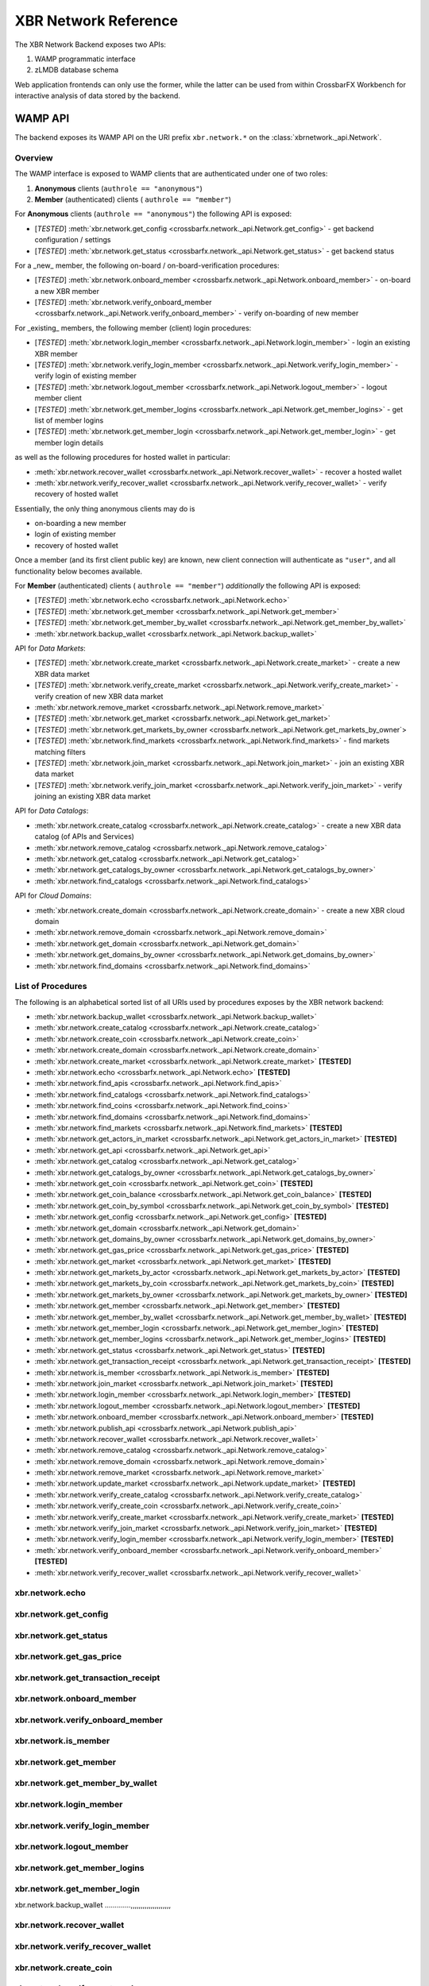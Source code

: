 XBR Network Reference
======================

The XBR Network Backend exposes two APIs:

1. WAMP programmatic interface
2. zLMDB database schema

Web application frontends can only use the former, while the latter can be used from
within CrossbarFX Workbench for interactive analysis of data stored by the backend.

WAMP API
--------

The backend exposes its WAMP API on the URI prefix ``xbr.network.*`` on the :class:`xbrnetwork._api.Network`.

Overview
........

The WAMP interface is exposed to WAMP clients that are authenticated under one of two roles:

1. **Anonymous** clients (``authrole == "anonymous"``)
2. **Member** (authenticated) clients ( ``authrole == "member"``)

For **Anonymous** clients (``authrole == "anonymous"``) the following API is exposed:

* [*TESTED*] :meth:`xbr.network.get_config <crossbarfx.network._api.Network.get_config>` - get backend configuration / settings
* [*TESTED*] :meth:`xbr.network.get_status <crossbarfx.network._api.Network.get_status>` - get backend status

For a _new_ member, the following on-board / on-board-verification procedures:

* [*TESTED*] :meth:`xbr.network.onboard_member <crossbarfx.network._api.Network.onboard_member>` - on-board a new XBR member
* [*TESTED*] :meth:`xbr.network.verify_onboard_member <crossbarfx.network._api.Network.verify_onboard_member>` - verify on-boarding of new member

For _existing_ members, the following member (client) login procedures:

* [*TESTED*] :meth:`xbr.network.login_member <crossbarfx.network._api.Network.login_member>` - login an existing XBR member
* [*TESTED*] :meth:`xbr.network.verify_login_member <crossbarfx.network._api.Network.verify_login_member>` - verify login of existing member
* [*TESTED*] :meth:`xbr.network.logout_member <crossbarfx.network._api.Network.logout_member>` - logout member client
* [*TESTED*] :meth:`xbr.network.get_member_logins <crossbarfx.network._api.Network.get_member_logins>` - get list of member logins
* [*TESTED*] :meth:`xbr.network.get_member_login <crossbarfx.network._api.Network.get_member_login>` - get member login details

as well as the following procedures for hosted wallet in particular:

* :meth:`xbr.network.recover_wallet <crossbarfx.network._api.Network.recover_wallet>` - recover a hosted wallet
* :meth:`xbr.network.verify_recover_wallet <crossbarfx.network._api.Network.verify_recover_wallet>` - verify recovery of hosted wallet

Essentially, the only thing anonymous clients may do is

* on-boarding a new member
* login of existing member
* recovery of hosted wallet

Once a member (and its first client public key) are known, new client connection will authenticate
as ``"user"``, and all functionality below becomes available.

For **Member** (authenticated) clients ( ``authrole == "member"``) *additionally* the following API is exposed:

* [*TESTED*] :meth:`xbr.network.echo <crossbarfx.network._api.Network.echo>`
* [*TESTED*] :meth:`xbr.network.get_member <crossbarfx.network._api.Network.get_member>`
* [*TESTED*] :meth:`xbr.network.get_member_by_wallet <crossbarfx.network._api.Network.get_member_by_wallet>`
* :meth:`xbr.network.backup_wallet <crossbarfx.network._api.Network.backup_wallet>`

API for *Data Markets*:

* [*TESTED*] :meth:`xbr.network.create_market <crossbarfx.network._api.Network.create_market>` - create a new XBR data market
* [*TESTED*] :meth:`xbr.network.verify_create_market <crossbarfx.network._api.Network.verify_create_market>` - verify creation of new XBR data market
* :meth:`xbr.network.remove_market <crossbarfx.network._api.Network.remove_market>`
* [*TESTED*] :meth:`xbr.network.get_market <crossbarfx.network._api.Network.get_market>`
* [*TESTED*] :meth:`xbr.network.get_markets_by_owner <crossbarfx.network._api.Network.get_markets_by_owner`>
* [*TESTED*] :meth:`xbr.network.find_markets <crossbarfx.network._api.Network.find_markets>` - find markets matching filters
* [*TESTED*] :meth:`xbr.network.join_market <crossbarfx.network._api.Network.join_market>` - join an existing XBR data market
* [*TESTED*] :meth:`xbr.network.verify_join_market <crossbarfx.network._api.Network.verify_join_market>` - verify joining an existing XBR data market

API for *Data Catalogs*:

* :meth:`xbr.network.create_catalog <crossbarfx.network._api.Network.create_catalog>` - create a new XBR data catalog (of APIs and Services)
* :meth:`xbr.network.remove_catalog <crossbarfx.network._api.Network.remove_catalog>`
* :meth:`xbr.network.get_catalog <crossbarfx.network._api.Network.get_catalog>`
* :meth:`xbr.network.get_catalogs_by_owner <crossbarfx.network._api.Network.get_catalogs_by_owner>`
* :meth:`xbr.network.find_catalogs <crossbarfx.network._api.Network.find_catalogs>`

API for *Cloud Domains*:

* :meth:`xbr.network.create_domain <crossbarfx.network._api.Network.create_domain>` - create a new XBR cloud domain
* :meth:`xbr.network.remove_domain <crossbarfx.network._api.Network.remove_domain>`
* :meth:`xbr.network.get_domain <crossbarfx.network._api.Network.get_domain>`
* :meth:`xbr.network.get_domains_by_owner <crossbarfx.network._api.Network.get_domains_by_owner>`
* :meth:`xbr.network.find_domains <crossbarfx.network._api.Network.find_domains>`


List of Procedures
..................

The following is an alphabetical sorted list of all URIs used by procedures
exposes by the XBR network backend:

* :meth:`xbr.network.backup_wallet <crossbarfx.network._api.Network.backup_wallet>`
* :meth:`xbr.network.create_catalog <crossbarfx.network._api.Network.create_catalog>`
* :meth:`xbr.network.create_coin <crossbarfx.network._api.Network.create_coin>`
* :meth:`xbr.network.create_domain <crossbarfx.network._api.Network.create_domain>`
* :meth:`xbr.network.create_market <crossbarfx.network._api.Network.create_market>` **[TESTED]**
* :meth:`xbr.network.echo <crossbarfx.network._api.Network.echo>` **[TESTED]**
* :meth:`xbr.network.find_apis <crossbarfx.network._api.Network.find_apis>`
* :meth:`xbr.network.find_catalogs <crossbarfx.network._api.Network.find_catalogs>`
* :meth:`xbr.network.find_coins <crossbarfx.network._api.Network.find_coins>`
* :meth:`xbr.network.find_domains <crossbarfx.network._api.Network.find_domains>`
* :meth:`xbr.network.find_markets <crossbarfx.network._api.Network.find_markets>` **[TESTED]**
* :meth:`xbr.network.get_actors_in_market <crossbarfx.network._api.Network.get_actors_in_market>` **[TESTED]**
* :meth:`xbr.network.get_api <crossbarfx.network._api.Network.get_api>`
* :meth:`xbr.network.get_catalog <crossbarfx.network._api.Network.get_catalog>`
* :meth:`xbr.network.get_catalogs_by_owner <crossbarfx.network._api.Network.get_catalogs_by_owner>`
* :meth:`xbr.network.get_coin <crossbarfx.network._api.Network.get_coin>` **[TESTED]**
* :meth:`xbr.network.get_coin_balance <crossbarfx.network._api.Network.get_coin_balance>` **[TESTED]**
* :meth:`xbr.network.get_coin_by_symbol <crossbarfx.network._api.Network.get_coin_by_symbol>` **[TESTED]**
* :meth:`xbr.network.get_config <crossbarfx.network._api.Network.get_config>` **[TESTED]**
* :meth:`xbr.network.get_domain <crossbarfx.network._api.Network.get_domain>`
* :meth:`xbr.network.get_domains_by_owner <crossbarfx.network._api.Network.get_domains_by_owner>`
* :meth:`xbr.network.get_gas_price <crossbarfx.network._api.Network.get_gas_price>` **[TESTED]**
* :meth:`xbr.network.get_market <crossbarfx.network._api.Network.get_market>` **[TESTED]**
* :meth:`xbr.network.get_markets_by_actor <crossbarfx.network._api.Network.get_markets_by_actor>` **[TESTED]**
* :meth:`xbr.network.get_markets_by_coin <crossbarfx.network._api.Network.get_markets_by_coin>` **[TESTED]**
* :meth:`xbr.network.get_markets_by_owner <crossbarfx.network._api.Network.get_markets_by_owner>` **[TESTED]**
* :meth:`xbr.network.get_member <crossbarfx.network._api.Network.get_member>` **[TESTED]**
* :meth:`xbr.network.get_member_by_wallet <crossbarfx.network._api.Network.get_member_by_wallet>` **[TESTED]**
* :meth:`xbr.network.get_member_login <crossbarfx.network._api.Network.get_member_login>` **[TESTED]**
* :meth:`xbr.network.get_member_logins <crossbarfx.network._api.Network.get_member_logins>` **[TESTED]**
* :meth:`xbr.network.get_status <crossbarfx.network._api.Network.get_status>` **[TESTED]**
* :meth:`xbr.network.get_transaction_receipt <crossbarfx.network._api.Network.get_transaction_receipt>` **[TESTED]**
* :meth:`xbr.network.is_member <crossbarfx.network._api.Network.is_member>` **[TESTED]**
* :meth:`xbr.network.join_market <crossbarfx.network._api.Network.join_market>` **[TESTED]**
* :meth:`xbr.network.login_member <crossbarfx.network._api.Network.login_member>` **[TESTED]**
* :meth:`xbr.network.logout_member <crossbarfx.network._api.Network.logout_member>` **[TESTED]**
* :meth:`xbr.network.onboard_member <crossbarfx.network._api.Network.onboard_member>` **[TESTED]**
* :meth:`xbr.network.publish_api <crossbarfx.network._api.Network.publish_api>`
* :meth:`xbr.network.recover_wallet <crossbarfx.network._api.Network.recover_wallet>`
* :meth:`xbr.network.remove_catalog <crossbarfx.network._api.Network.remove_catalog>`
* :meth:`xbr.network.remove_domain <crossbarfx.network._api.Network.remove_domain>`
* :meth:`xbr.network.remove_market <crossbarfx.network._api.Network.remove_market>`
* :meth:`xbr.network.update_market <crossbarfx.network._api.Network.update_market>` **[TESTED]**
* :meth:`xbr.network.verify_create_catalog <crossbarfx.network._api.Network.verify_create_catalog>`
* :meth:`xbr.network.verify_create_coin <crossbarfx.network._api.Network.verify_create_coin>`
* :meth:`xbr.network.verify_create_market <crossbarfx.network._api.Network.verify_create_market>` **[TESTED]**
* :meth:`xbr.network.verify_join_market <crossbarfx.network._api.Network.verify_join_market>` **[TESTED]**
* :meth:`xbr.network.verify_login_member <crossbarfx.network._api.Network.verify_login_member>` **[TESTED]**
* :meth:`xbr.network.verify_onboard_member <crossbarfx.network._api.Network.verify_onboard_member>` **[TESTED]**
* :meth:`xbr.network.verify_recover_wallet <crossbarfx.network._api.Network.verify_recover_wallet>`


xbr.network.echo
........................

.. automethod:: xbrnetwork._api.Network.echo

xbr.network.get_config
..............................

.. automethod:: xbrnetwork._api.Network.get_config

xbr.network.get_status
..............................

.. automethod:: xbrnetwork._api.Network.get_status

xbr.network.get_gas_price
.................................

.. automethod:: xbrnetwork._api.Network.get_gas_price

xbr.network.get_transaction_receipt
...........................................

.. automethod:: xbrnetwork._api.Network.get_transaction_receipt



xbr.network.onboard_member
..................................

.. automethod:: xbrnetwork._api.Network.onboard_member

xbr.network.verify_onboard_member
.........................................

.. automethod:: xbrnetwork._api.Network.verify_onboard_member

xbr.network.is_member
.............................

.. automethod:: xbrnetwork._api.Network.is_member

xbr.network.get_member
..............................

.. automethod:: xbrnetwork._api.Network.get_member

xbr.network.get_member_by_wallet
........................................

.. automethod:: xbrnetwork._api.Network.get_member_by_wallet

xbr.network.login_member
................................

.. automethod:: xbrnetwork._api.Network.login_member

xbr.network.verify_login_member
.......................................

.. automethod:: xbrnetwork._api.Network.verify_login_member

xbr.network.logout_member
.......................................

.. automethod:: xbrnetwork._api.Network.logout_member

xbr.network.get_member_logins
.....................................

.. automethod:: xbrnetwork._api.Network.get_member_logins

xbr.network.get_member_login
....................................

.. automethod:: xbrnetwork._api.Network.get_member_login

xbr.network.backup_wallet
.............,,,,,,,,,,,,,,,,,,,,

.. automethod:: xbrnetwork._api.Network.backup_wallet

xbr.network.recover_wallet
..................................

.. automethod:: xbrnetwork._api.Network.recover_wallet

xbr.network.verify_recover_wallet
.........................................

.. automethod:: xbrnetwork._api.Network.verify_recover_wallet



xbr.network.create_coin
...............................

.. automethod:: xbrnetwork._api.Network.create_coin

xbr.network.verify_create_coin
......................................

.. automethod:: xbrnetwork._api.Network.verify_create_coin

xbr.network.get_coin
............................

.. automethod:: xbrnetwork._api.Network.get_coin

xbr.network.get_coin_by_symbol
......................................

.. automethod:: xbrnetwork._api.Network.get_coin_by_symbol

xbr.network.get_coin_balance
....................................

.. automethod:: xbrnetwork._api.Network.get_coin_balance

xbr.network.find_coins
..............................

.. automethod:: xbrnetwork._api.Network.find_coins



xbr.network.create_market
.................................

.. automethod:: xbrnetwork._api.Network.create_market

xbr.network.verify_create_market
........................................

.. automethod:: xbrnetwork._api.Network.verify_create_market

xbr.network.remove_market
.................................

.. automethod:: xbrnetwork._api.Network.remove_market

xbr.network.update_market
.................................

.. automethod:: xbrnetwork._api.Network.update_market

xbr.network.get_market
..............................

.. automethod:: xbrnetwork._api.Network.get_market

xbr.network.get_markets_by_owner
........................................

.. automethod:: xbrnetwork._api.Network.get_markets_by_owner

xbr.network.get_markets_by_actor
........................................

.. automethod:: xbrnetwork._api.Network.get_markets_by_actor

xbr.network.get_actors_in_market
........................................

.. automethod:: xbrnetwork._api.Network.get_actors_in_market

xbr.network.get_markets_by_coin
.......................................

.. automethod:: xbrnetwork._api.Network.get_markets_by_coin

xbr.network.find_markets
................................

.. automethod:: xbrnetwork._api.Network.find_markets

xbr.network.join_market
...............................

.. automethod:: xbrnetwork._api.Network.join_market

xbr.network.verify_join_market
......................................

.. automethod:: xbrnetwork._api.Network.verify_join_market



xbr.network.create_catalog
..................................

.. automethod:: xbrnetwork._api.Network.create_catalog

xbr.network.verify_create_catalog
.........................................

.. automethod:: xbrnetwork._api.Network.verify_create_catalog

xbr.network.remove_catalog
..................................

.. automethod:: xbrnetwork._api.Network.remove_catalog

xbr.network.get_catalog
...............................

.. automethod:: xbrnetwork._api.Network.get_catalog

xbr.network.get_catalogs_by_owner
.........................................

.. automethod:: xbrnetwork._api.Network.get_catalogs_by_owner

xbr.network.find_catalogs
.................................

.. automethod:: xbrnetwork._api.Network.find_catalogs



xbr.network.publish_api
...............................

.. automethod:: xbrnetwork._api.Network.publish_api

xbr.network.verify_publish_api
......................................

.. automethod:: xbrnetwork._api.Network.verify_publish_api

xbr.network.get_api
...........................

.. automethod:: xbrnetwork._api.Network.get_api

xbr.network.find_apis
.............................

.. automethod:: xbrnetwork._api.Network.find_apis
